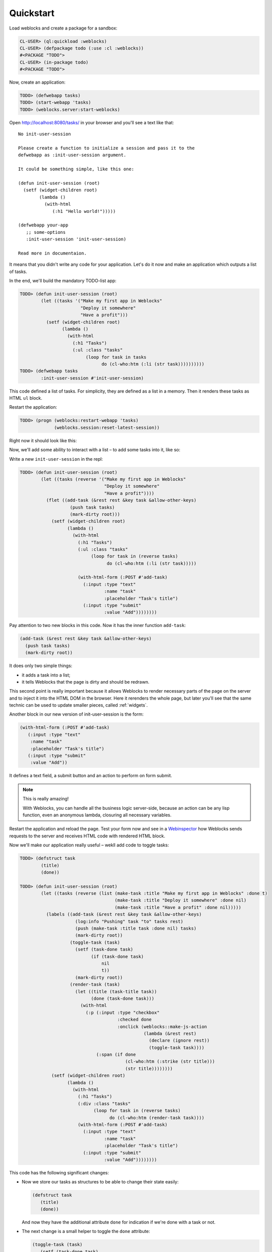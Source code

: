 ============
 Quickstart
============

Load weblocks and create a package for a sandbox:

.. code-block:: common-lisp-repl

   CL-USER> (ql:quickload :weblocks)
   CL-USER> (defpackage todo (:use :cl :weblocks))
   #<PACKAGE "TODO">
   CL-USER> (in-package todo)
   #<PACKAGE "TODO">

Now, create an application:

.. code-block:: common-lisp-repl

   TODO> (defwebapp tasks)
   TODO> (start-webapp 'tasks)
   TODO> (weblocks.server:start-weblocks)

Open `<http://localhost:8080/tasks/>`_ in your browser and you'll see a
text like that::

  No init-user-session

  Please create a function to initialize a session and pass it to the
  defwebapp as :init-user-session argument.

  It could be something simple, like this one:

  (defun init-user-session (root)
    (setf (widget-children root)
          (lambda ()
            (with-html
               (:h1 "Hello world!")))))

  (defwebapp your-app
     ;; some-options
     :init-user-session 'init-user-session)

  Read more in documentaion.

It means that you didn't write any code for your application. Let's do
it now and make an application which outputs a list of tasks.

In the end, we'll build the mandatory TODO-list app:

.. image:: _static/quickstart-check-task.gif
   :align: center
   :alt: the TODO-list app in Weblocks.

.. code-block:: common-lisp-repl

   TODO> (defun init-user-session (root)
           (let ((tasks '("Make my first app in Weblocks"
                          "Deploy it somewhere"
                          "Have a profit")))
             (setf (widget-children root)
                   (lambda ()
                     (with-html
                       (:h1 "Tasks")
                       (:ul :class "tasks"
                            (loop for task in tasks
                                  do (cl-who:htm (:li (str task))))))))))
   TODO> (defwebapp tasks
           :init-user-session #'init-user-session)

This code defined a list of tasks. For simplicity, they are defined as a
list in a memory. Then it renders these tasks as HTML ``ul`` block.

Restart the application:

.. code-block:: common-lisp-repl

   TODO> (progn (weblocks:restart-webapp 'tasks)
                (weblocks.session:reset-latest-session))

Right now it should look like this:

.. image:: _static/quickstart-list.png
   :align: center
   :alt: Our first list of tasks.
   :width: 400px


Now, we'll add some ability to interact with a list – to add some tasks
into it, like so:

.. image:: _static/quickstart-add-task.gif
   :align: center
   :alt: Adding tasks in our TODO-list interactively.

Write a new ``init-user-session`` in the repl:

.. code-block:: common-lisp-repl

   TODO> (defun init-user-session (root)
           (let ((tasks (reverse '("Make my first app in Weblocks"
                                   "Deploy it somewhere"
                                   "Have a profit"))))
             (flet ((add-task (&rest rest &key task &allow-other-keys)
                      (push task tasks)
                      (mark-dirty root)))
               (setf (widget-children root)
                     (lambda ()
                       (with-html
                         (:h1 "Tasks")
                         (:ul :class "tasks"
                              (loop for task in (reverse tasks)
                                    do (cl-who:htm (:li (str task)))))

                         (with-html-form (:POST #'add-task)
                           (:input :type "text"
                                   :name "task"
                                   :placeholder "Task's title")
                           (:input :type "submit"
                                   :value "Add"))))))))

Pay attention to two new blocks in this code. Now it has the inner function
``add-task``:

.. code-block:: common-lisp

   (add-task (&rest rest &key task &allow-other-keys)
     (push task tasks)
     (mark-dirty root))

It does only two simple things:

- it adds a task into a list;
- it tells Weblocks that the page is dirty and should be redrawn.

This second point is really important because it allows Weblocks to render
necessary parts of the page on the server and to inject it into the HTML DOM
in the browser. Here it rerenders the whole page, but later you'll see that
the same technic can be used to update smaller pieces, called :ref:`widgets`.

Another block in our new version of init-user-session is the form:

.. code-block:: common-lisp

   (with-html-form (:POST #'add-task)
      (:input :type "text"
       :name "task"
       :placeholder "Task's title")
      (:input :type "submit"
       :value "Add"))

It defines a text field, a submit button and an action to perform on
form submit.

.. note:: This is really amazing!

          With Weblocks, you can handle all the business logic
          server-side, because an action can be any lisp function, even an
          anonymous lambda, closuring all necessary variables.

Restart the application and reload the page. Test your form now and see in a
`Webinspector`_ how Weblocks sends requests to the server and receives
HTML code with rendered HTML block.

Now we'll make our application really useful – wekll add code to toggle tasks:

.. code-block:: common-lisp-repl

   TODO> (defstruct task
           (title)
           (done))

   TODO> (defun init-user-session (root)
           (let ((tasks (reverse (list (make-task :title "Make my first app in Weblocks" :done t)
                                       (make-task :title "Deploy it somewhere" :done nil)
                                       (make-task :title "Have a profit" :done nil)))))
             (labels ((add-task (&rest rest &key task &allow-other-keys)
                        (log:info "Pushing" task "to" tasks rest)
                        (push (make-task :title task :done nil) tasks)
                        (mark-dirty root))
                      (toggle-task (task)
                        (setf (task-done task)
                              (if (task-done task)
                                  nil
                                  t))
                        (mark-dirty root))
                      (render-task (task)
                        (let ((title (task-title task))
                              (done (task-done task)))
                          (with-html
                            (:p (:input :type "checkbox"
                                        :checked done
                                        :onclick (weblocks::make-js-action
                                                  (lambda (&rest rest)
                                                    (declare (ignore rest))
                                                    (toggle-task task))))
                                (:span (if done
                                           (cl-who:htm (:strike (str title)))
                                           (str title))))))))
               (setf (widget-children root)
                     (lambda ()
                       (with-html
                         (:h1 "Tasks")
                         (:div :class "tasks"
                               (loop for task in (reverse tasks)
                                     do (cl-who:htm (render-task task))))
                         (with-html-form (:POST #'add-task)
                           (:input :type "text"
                                   :name "task"
                                   :placeholder "Task's title")
                           (:input :type "submit"
                                   :value "Add"))))))))

This code has the following significant changes:

* Now we store our tasks as structures to be able to change their state
  easily:

  .. code-block:: common-lisp

     (defstruct task
        (title)
        (done))

  And now they have the additional attribute ``done`` for indication if we're
  done with a task or not.

* The next change is a small helper to toggle the ``done`` attribute:

  .. code-block:: common-lisp

     (toggle-task (task)
        (setf (task-done task)
        (if (task-done task)
          nil
          t))
        (mark-dirty root))

* And finally, we've modified our task rendering function by adding a
  code to render a checkbox with an anonymous lisp function, attached to
  its ``onclick`` attribute:

  .. code-block:: common-lisp

     (with-html
        (:p (:input :type "checkbox"
                    :checked done
                    :onclick (weblocks::make-js-action
                              (lambda (&rest rest)
                                (declare (ignore rest))
                                (toggle-task task))))
            (:span (if done
                       (cl-who:htm (:strike (str title)))
                       (str title)))))

  The function ``make-js-action`` returns a Javascript code, which
  calls back a lisp lambda function when evaluated in the browser.
  And because ``toggle-task`` marks the root widget as "dirty", Weblocks
  returns on this callback a new prerendered HTML with all tasks.
  Next I'll show how to rerender only a single task on such changes.

What is next?
=============

As a homework:

1. Play with lambdas and add a "Delete" button next after
   each task.
2. Add the ability to sort tasks by name or by completion flag.
3. Read the rest of the documentation and make a real application, using the full
   power of Common Lisp.

.. _Webinspector: https://developers.google.com/web/tools/chrome-devtools/inspect-styles/
